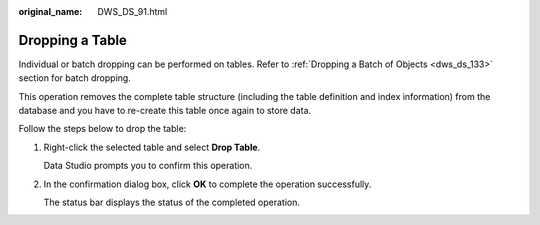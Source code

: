 :original_name: DWS_DS_91.html

.. _DWS_DS_91:

Dropping a Table
================

Individual or batch dropping can be performed on tables. Refer to :ref:`Dropping a Batch of Objects <dws_ds_133>` section for batch dropping.

This operation removes the complete table structure (including the table definition and index information) from the database and you have to re-create this table once again to store data.

Follow the steps below to drop the table:

#. Right-click the selected table and select **Drop Table**.

   Data Studio prompts you to confirm this operation.

#. In the confirmation dialog box, click **OK** to complete the operation successfully.

   The status bar displays the status of the completed operation.
